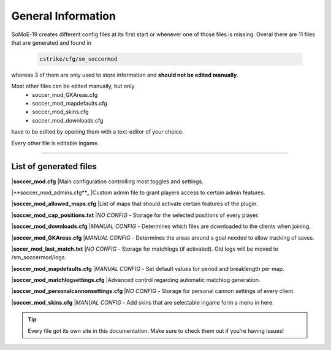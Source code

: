 .. _configs:

===================
General Information
===================

SoMoE-19 creates different config files at its first start or whenever one of those files is missing.
Overal there are 11 files that are generated and found in

	.. code-block:: none
	
		cstrike/cfg/sm_soccermod

whereas 3 of them are only used to store information and **should not be edited manually**.

Most other files can be edited manually, but only 
 - soccer_mod_GKAreas.cfg
 - soccer_mod_mapdefaults.cfg
 - soccer_mod_skins.cfg
 - soccer_mod_downloads.cfg

have to be edited by opening them with a text-editor of your choice.

Every other file is editable ingame.

----

-----------------------
List of generated files
-----------------------

|**soccer_mod.cfg**
|Main configuration controlling most toggles and settings.

|**soccer_mod_admins.cfg**_
|Custom admin file to grant players access to certain admin features.

|**soccer_mod_allowed_maps.cfg**
|List of maps that should activate certain features of the plugin.

|**soccer_mod_cap_positions.txt**
|*NO CONFIG* - Storage for the selected positions of every player.

|**soccer_mod_downloads.cfg**
|*MANUAL CONFIG* - Determines which files are downloaded to the clients when joining.

|**soccer_mod_GKAreas.cfg**
|*MANUAL CONFIG* - Determines the areas around a goal needed to allow tracking of saves.

|**socer_mod_last_match.txt**
|*NO CONFIG* - Storage for matchlogs (if activated). Old logs will be moved to /sm_soccermod/logs.

|**soccer_mod_mapdefaults.cfg**
|*MANUAL CONFIG* - Set default values for period and breaklength per map.

|**soccer_mod_matchlogsettings.cfg**
|Advanced control regarding automatic matchlog generation.

|**soccer_mod_personalcannonsettings.cfg**
|*NO CONFIG* - Storage for personal cannon settings of every client.

|**soccer_mod_skins.cfg**
|*MANUAL CONFIG* - Add skins that are selectable ingame form a menu in here.

.. tip::
   Every file got its own site in this documentation. Make sure to check them out if you're having issues!
